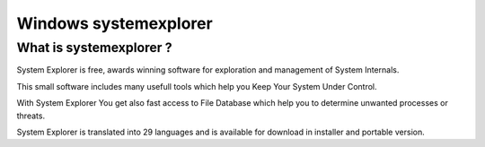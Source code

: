 
.. index::
   pair: Windows; systemexplorer
   pair: System; Explorer

.. _windows_systemexplorer:

=======================
Windows systemexplorer
=======================


.. seealso::

   - http://systemexplorer.net/


What is systemexplorer ?
=========================

System Explorer is free, awards winning software for exploration and management
of System Internals.

This small software includes many usefull tools which help you Keep Your System
Under Control.

With System Explorer You get also fast access to File Database which help you to
determine unwanted processes or threats.

System Explorer is translated into 29 languages and is available for download
in installer and portable version.
